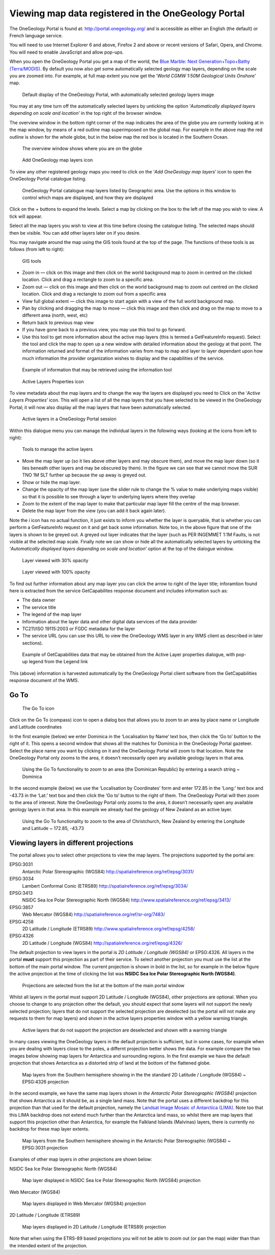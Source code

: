.. _use_portal_view_registered:

Viewing map data registered in the OneGeology Portal
====================================================

The OneGeology Portal is found at: http://portal.onegeology.org/ and is accessible as either an English (the default) or French language service.

You will need to use Internet Explorer 6 and above, Firefox 2 and above or recent versions of Safari, Opera, and Chrome. You will need to enable JavaScript and allow pop-ups.

.. todo::

   Need to find an updated link for Blue Marble

When you open the OneGeology Portal you get a map of the world, the `Blue Marble: Next Generation+Topo+Bathy (Terra/MODIS) <http://visibleearth.nasa.gov/view_detail.php?id=7105>`_. By default you now also get some automatically selected geology map layers, depending on the scale you are zoomed into. For example, at full map extent you now get the ‘*World CGMW 1:50M Geological Units Onshore*’ map.

.. figure:: newsiteR.jpg
   :target: ../../_static/images/newsite.jpg
   :width: 600
   :height: 450
   :alt: Default display of the OneGeology Portal, with automatically selected geology layers

   Default display of the OneGeology Portal, with automatically selected geology layers image

You may at any time turn off the automatically selected layers by unticking the option ‘*Automatically displayed layers depending on scale and location*’ in the top right of the browser window.

The overview window in the bottom right corner of the map indicates the area of the globe you are currently looking at in the map window, by means of a red outline map superimposed on the global map. For example in the above map the red outline is shown for the whole globe, but in the below map the red box is located in the Southern Ocean.

.. figure:: overviewWinr.jpg
   :target: ../../_static/images/overviewWin.jpg
   :width: 600
   :alt: The overview window shows where you are on the globe

   The overview window shows where you are on the globe

.. figure:: AddLayer.jpg
   :width: 54
   :height: 52
   :alt: Click the Add OneGeology map layers icon to open the OneGeology Portal catalogue map layer listing

   Add OneGeology map layers icon

To view any other registered geology maps you need to click on the ‘*Add OneGeology map layers*’ icon to open the OneGeology Portal catalogue listing.

.. figure:: newsiteAddLayersR.jpg
   :target: ../../_static/images/newsiteAddLayers.jpg
   :width: 600
   :height: 529
   :alt: OneGeology Portal catalogue map layers listed by Geographic area. Use the options in this window to control which maps are displayed, and how they are displayed

   OneGeology Portal catalogue map layers listed by Geographic area. Use the options in this window to control which maps are displayed, and how they are displayed

Click on the + buttons to expand the levels. Select a map by clicking on the box to the left of the map you wish to view. A tick will appear.

Select all the map layers you wish to view at this time before closing the catalogue listing. The selected maps should then be visible. You can add other layers later on if you desire.

You may navigate around the map using the GIS tools found at the top of the page. The functions of these tools is as follows (from left to right):

.. figure:: IconsGIS.jpg
   :width: 379
   :height: 58
   :alt: GIS tools

   GIS tools

* Zoom in — click on this image and then click on the world background map to zoom in centred on the clicked location. Click and drag a rectangle to zoom to a specific area.
* Zoom out — click on this image and then click on the world background map to zoom out centred on the clicked location. Click and drag a rectangle to zoom out from a specific area
* View full global extent — click this image to start again with a view of the full world background map.
* Pan by clicking and dragging the map to move — click this image and then click and drag on the map to move to a different area (north, west, etc)
* Return back to previous map view
* If you have gone back to a previous view, you may use this tool to go forward.
* Use this tool to get more information about the active map layers (this is termed a GetFeatureInfo request). Select the tool and click the map to open up a new window with detailed information about the geology at that point. The information returned and format of the information varies from map to map and layer to layer dependant upon how much information the provider organization wishes to display and the capabilities of the service.

.. figure:: GetFInfoR.jpg
   :target: ../../_static/images/GetFInfo.jpg
   :alt: Example of information that may be retrieved using the information tool
   :width: 600
   :height: 329

   Example of information that may be retrieved using the information tool

.. figure:: ViewProps.jpg
   :width: 38
   :height: 35
   :alt: Active Layers Properties icon

   Active Layers Properties icon

To view metadata about the map layers and to change the way the layers are displayed you need to Click on the ‘*Active Layers Properties*’ icon. This will open a list of all the map layers that you have selected to be viewed in the OneGeology Portal; it will now also display all the map layers that have been automatically selected.

.. figure:: activelayers1r.jpg
   :width: 600
   :height: 439
   :alt: Active layers in a OneGeology Portal session

   Active layers in a OneGeology Portal session

Within this dialogue menu you can manage the individual layers in the following ways (looking at the icons from left to right):

.. figure:: activelayers1detail.jpg
   :width: 422
   :height: 229
   :alt: Tools to manage the active layers

   Tools to manage the active layers

* Move the map layer up (so it lies above other layers and may obscure them), and move the map layer down (so it lies beneath other layers and may be obscured by them).  In the figure we can see that we cannot move the SUR TNO 1M SLT further up because the up away is greyed out.
* Show or hide the map layer.
* Change the opacity of the map layer (use the slider rule to change the % value to make underlying maps visible) so that it is possible to see through a layer to underlying layers where they overlap
* Zoom to the extent of the map layer to make that particular map layer fill the centre of the map browser.
* Delete the map layer from the view (you can add it back again later).

Note the *i* icon has no actual function, it just exists to inform you whether the layer is queryable, that is whether you can perform a GetFeatureInfo request on it and get back some information.  Note too, in the above figure that one of the layers is shown to be greyed out.  A greyed out layer indicates that the layer (such as PER INGEMMET 1:1M Faults, is not visible at the selected map scale.  Finally note we can show or hide all the automatically selected layers by unticking the ‘*Automatically displayed layers depending on scale and location*’ option at the top of the dialogue window.

.. figure:: 9.jpg
   :height: 245
   :alt: Layer viewed with 30% opacity
   :figclass: right

   Layer viewed with 30% opacity

.. figure:: 8.jpg
   :height: 245
   :alt: Layer viewed with 100% opacity
   :figclass: left

   Layer viewed with 100% opacity

To find out further information about any map layer you can click the arrow to right of the layer title; inforamtion found here is extracted from the service GetCapabilites response document and includes information such as:

* The data owner
* The service title
* The legend of the map layer
* Information about the layer data and other digital data services of the data provider
* TC211/ISO 19115:2003 or FGDC metadata for the layer
* The service URL (you can use this URL to view the OneGeology WMS layer in any WMS client as described in later sections).

.. figure:: GetCapInfoR.jpg
   :width: 600
   :height: 499
   :alt: Example of GetCapabilities data that may be obtained from the Active Layer properties dialogue, with pop-up legend from the Legend link
   :target: ../../_static/images/GetCapInfo.jpg

   Example of GetCapabilities data that may be obtained from the Active Layer properties dialogue, with pop-up legend from the Legend link

This (above) information is harvested automatically by the OneGeology Portal client software from the GetCapabilities response document of the WMS.

Go To
-----

.. figure:: compassIcon.jpg
   :width: 56
   :height: 57
   :alt: The Go To icon

   The Go To icon

Click on the Go To (compass) icon to open a dialog box that allows you to zoom to an area by place name or Longitude and Latitude coordinates

In the first example (below) we enter Dominica in the ‘Localisation by Name’ text box, then click the ‘Go to’ button to the right of it.  This opens a second window that shows all the matches for Dominica in the OneGeology Portal gazeteer.  Select the place name you want by clicking on it and the OneGeology Portal will zoom to that location.  Note the OneGeology Portal only zooms to the area, it doesn’t necessarily open any available geology layers in that area.

.. figure:: gotodomTr.jpg
   :target: ../../_static/images/gotodomT.jpg
   :width: 600
   :height: 464
   :alt: Using the Go To functionality to zoom to an area (the Dominican Republic) by entering a search string

   Using the Go To functionality to zoom to an area (the Dominican Republic) by entering a search string ~ Dominica

In the second example (below) we use the ‘Localisation by Coordinates’ form and enter 172.85 in the ‘Long:’ text box and -43.73 in the ‘Lat:’ text box and then click the ‘Go to’ button to the right of them.  The OneGeology Portal will then zoom to the area of interest.  Note the OneGeology Portal only zooms to the area, it doesn’t necessarily open any available geology layers in that area.  In this example we already had the geology of New Zealand as an active layer.

.. figure:: christchurchNZr.jpg
   :target: ../../_static/images/christchurchNZ.jpg
   :width: 600
   :height: 460
   :alt: Using the Go To functionality to zoom to the area of Christchurch, New Zealand, by entering the Longitude and Latitude ~ 172.85, -43.73

   Using the Go To functionality to zoom to the area of Christchurch, New Zealand by entering the Longitude and Latitude ~ 172.85, -43.73

Viewing layers in different projections
---------------------------------------

The portal allows you to select other projections to view the map layers.  The projections supported by the portal are:

EPSG:3031
  Antarctic Polar Stereographic (WGS84) http://spatialreference.org/ref/epsg/3031/
EPSG:3034
  Lambert Conformal Conic (ETRS89) http://spatialreference.org/ref/epsg/3034/
EPSG:3413
  NSIDC Sea Ice Polar Stereographic North (WGS84) http://www.spatialreference.org/ref/epsg/3413/
EPSG:3857
  Web Mercator (WGS84) http://spatialreference.org/ref/sr-org/7483/
EPSG:4258
  2D Latitude / Longitude (ETRS89) http://www.spatialreference.org/ref/epsg/4258/
EPSG:4326
  2D Latitude / Longitude (WGS84) http://spatialreference.org/ref/epsg/4326/

The default projection to view layers in the portal is *2D Latitude / Longitude (WGS84)* or EPSG:4326.  All layers in the portal **must** support this projection as part of their service.  To select another projection you must use the list at the bottom of the main portal window.  The current projection is shown in bold in the list, so for example in the below figure the active projection at the time of clicking the list was **NSIDC Sea Ice Polar Stereographic North (WGS84)**.

.. figure:: ChangingProjection.jpg
   :width: 403
   :height: 162
   :alt: Projections are selected from the list at the bottom of the main portal window

   Projections are selected from the list at the bottom of the main portal window

Whilst all layers in the portal must support 2D Latitude / Longitude (WGS84), other projections are optional.  When you choose to change to any projection other the default, you should expect that some layers will not support the newly selected projection; layers that do not support the selected projection are deselected (so the portal will not make any requests to them for map layers) and shown in the active layers properties window with a yellow warning triangle.

.. figure:: LayersWithoutProjectionRequested.jpg
   :width: 416
   :height: 500
   :alt: Active layers that do not support the projection are deselected and shown with a warning triangle

   Active layers that do not support the projection are deselected and shown with a warning triangle

In many cases viewing the OneGeology layers in the default projection is sufficient, but in some cases, for example when you are dealing with layers close to the poles, a differnt projection better shows the data.  For example compare the two images below showing map layers for Antarctica and surrounding regions.  In the first example we have the default projection that shows Antarctica as a distorted strip of land at the  bottom of the flattened globe.

.. figure:: defaultViewSouthernHemisphere.jpg
   :width: 1466
   :height: 696
   :alt: Map layers from the Southern hemisphere showing in the the standard 2D Latitude / Longitude (WGS84) ~ EPSG:4326 projection

   Map layers from the Southern hemisphere showing in the the standard 2D Latitude / Longitude (WGS84) ~ EPSG:4326 projection

In the second example, we have the same map layers shown in *the Antarctic Polar Stereographic (WGS84)* projection that shows Antarctica as it should be, as a single land mass.  Note that the portal uses a different backdrop for this projection than that used for the default projection, namely the `Landsat Image Mosaic of Antarctica (LIMA). <https://lima.usgs.gov>`_ Note too that this LIMA backdrop does not extend much further than the Antarctica land mass, so whilst there are map layers that support this projection other than Antarctica, for example the Falkland Islands (Malvinas) layers, there is currently no backdrop for these map layer extents.

.. figure:: Antarctic-projection-example2.jpg
   :width: 965
   :height: 712
   :alt: Map layers from the Southern hemisphere showing in the Antarctic Polar Stereographic (WGS84) ~ EPSG:3031 projection

   Map layers from the Southern hemisphere showing in the Antarctic Polar Stereographic (WGS84) ~ EPSG:3031 projection

Examples of other map layers in other projections are shown below:

NSIDC Sea Ice Polar Stereographic North (WGS84)

.. figure:: NSIDC-projection-exampleCropped.jpg
   :width: 800
   :height: 675
   :alt: Map layer displayed in NSIDC Sea Ice Polar Stereographic North (WGS84) projection

   Map layer displayed in NSIDC Sea Ice Polar Stereographic North (WGS84) projection

Web Mercator (WGS84)

.. figure:: SphericalMercator-example.jpg
   :width: 792
   :height: 630
   :alt: Map layers displayed in Web Mercator (WGS84) projection

   Map layers displayed in Web Mercator (WGS84) projection

2D Latitude / Longitude (ETRS89)

.. figure:: ETRS89-2D-example.jpg
   :width: 705
   :height: 678
   :alt: Map layers displayed in 2D Latitude / Longitude (ETRS89) projection

   Map layers displayed in 2D Latitude / Longitude (ETRS89) projection

Note that when using the ETRS-89 based projections you will not be able to zoom out (or pan the map) wider than than the intended extent of the projection.

